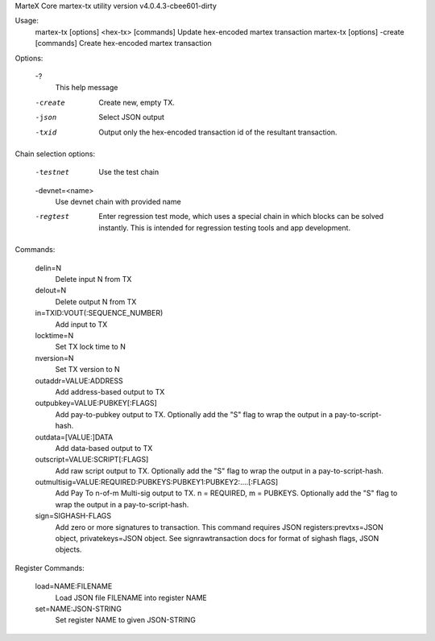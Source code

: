 MarteX Core martex-tx utility version v4.0.4.3-cbee601-dirty

Usage:
  martex-tx [options] <hex-tx> [commands]  Update hex-encoded martex transaction
  martex-tx [options] -create [commands]   Create hex-encoded martex transaction

Options:

  -?
       This help message

  -create
       Create new, empty TX.

  -json
       Select JSON output

  -txid
       Output only the hex-encoded transaction id of the resultant transaction.

Chain selection options:

  -testnet
       Use the test chain

  -devnet=<name>
       Use devnet chain with provided name

  -regtest
       Enter regression test mode, which uses a special chain in which blocks
       can be solved instantly. This is intended for regression testing
       tools and app development.

Commands:

  delin=N
       Delete input N from TX

  delout=N
       Delete output N from TX

  in=TXID:VOUT(:SEQUENCE_NUMBER)
       Add input to TX

  locktime=N
       Set TX lock time to N

  nversion=N
       Set TX version to N

  outaddr=VALUE:ADDRESS
       Add address-based output to TX

  outpubkey=VALUE:PUBKEY[:FLAGS]
       Add pay-to-pubkey output to TX. Optionally add the "S" flag to wrap the
       output in a pay-to-script-hash.

  outdata=[VALUE:]DATA
       Add data-based output to TX

  outscript=VALUE:SCRIPT[:FLAGS]
       Add raw script output to TX. Optionally add the "S" flag to wrap the
       output in a pay-to-script-hash.

  outmultisig=VALUE:REQUIRED:PUBKEYS:PUBKEY1:PUBKEY2:....[:FLAGS]
       Add Pay To n-of-m Multi-sig output to TX. n = REQUIRED, m = PUBKEYS.
       Optionally add the "S" flag to wrap the output in a
       pay-to-script-hash.

  sign=SIGHASH-FLAGS
       Add zero or more signatures to transaction. This command requires JSON
       registers:prevtxs=JSON object, privatekeys=JSON object. See
       signrawtransaction docs for format of sighash flags, JSON
       objects.

Register Commands:

  load=NAME:FILENAME
       Load JSON file FILENAME into register NAME

  set=NAME:JSON-STRING
       Set register NAME to given JSON-STRING